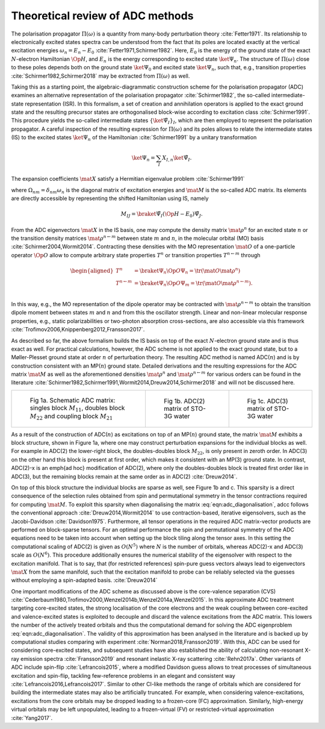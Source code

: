 Theoretical review of ADC methods
=================================

The polarisation propagator :math:`\Pi(\omega)` is a quantity from many-body
perturbation theory :cite:`Fetter1971`.
Its relationship to electronically excited states spectra can be understood
from the fact
that its poles are located exactly at the vertical excitation energies
:math:`\omega_n = E_n - E_0` :cite:`Fetter1971,Schirmer1982`.
Here, :math:`E_0` is the energy of the ground state of the
exact :math:`N`-electron Hamiltonian :math:`\Op{H}`,
and :math:`E_n` is the energy corresponding to excited state
:math:`\ket{\Psi_n}`.
The structure of :math:`\Pi(\omega)` close to these poles
depends both on the ground state :math:`\ket{\Psi_0}` and excited state
:math:`\ket{\Psi_n}`,
such that, e.g., transition properties :cite:`Schirmer1982,Schirmer2018`
may be extracted from :math:`\Pi(\omega)` as well.

Taking this as a starting point,
the algebraic-diagrammatic construction scheme
for the polarisation propagator (ADC)
examines an alternative representation of the
polarisation propagator :cite:`Schirmer1982`,
the so-called intermediate-state representation (ISR).
In this formalism, a set of creation and annihilation operators is
applied to the exact ground state
and the resulting precursor states are orthogonalised block-wise according
to excitation class :cite:`Schirmer1991`.
This procedure yields the so-called intermediate states
:math:`\left\{ \ket{\tilde{\Psi}_I}  \right\}_I`,
which are then employed to represent the polarisation propagator.
A careful inspection of the resulting expression for :math:`\Pi(\omega)`
and its poles allows to relate the
intermediate states (IS) to the excited states :math:`\ket{\Psi_n}`
of the Hamiltonian :cite:`Schirmer1991`
by a unitary transformation

.. math:: \ket{\Psi_n} = \sum_{I} X_{I,n} \ket{\tilde{\Psi}_I}.

The expansion coefficients :math:`\mat{X}` satisfy a Hermitian eigenvalue problem :cite:`Schirmer1991`

.. math::
   :label: eqn:adc_diagonalisation

   \mat{M} \mat{X} = \mat{\Omega} \mat{X}, \qquad \mat{X}^\dagger \mat{X} = \mat{I},

where :math:`\Omega_{nm} = \delta_{nm} \omega_n` is the diagonal matrix of excitation energies and
:math:`\mat{M}` is the so-called ADC matrix.
Its elements are directly accessible by representing the shifted Hamiltonian using IS, namely

.. math::

   M_{IJ} = \braket{\tilde{\Psi}_I}{\left(\Op{H} - E_0\right) \tilde{\Psi}_J}.

From the ADC eigenvectors :math:`\mat{X}` in the IS basis,
one may compute the density matrix :math:`\mat{\rho}^{n}`
for an excited state :math:`n` or the transition density matrices
:math:`\mat{\rho}^{n\leftarrow m}`
between state :math:`m` and :math:`n`,
in the molecular orbital (MO) basis :cite:`Schirmer2004,Wormit2014`.
Contracting these densities with the MO representation :math:`\mat{O}`
of a one-particle operator :math:`\Op{O}` allow to compute arbitrary
state properties :math:`T^{n}`
or transition properties :math:`T^{n\leftarrow m}` through

.. math::

   \begin{aligned}
           T^{n} &= \braket{\Psi_n}{\Op{O} \Psi_n}
                   = \tr (\mat{O} \mat{\rho}^{n}) \\
           T^{n\leftarrow m} &= \braket{\Psi_n}{\Op{O} \Psi_m}
                   = \tr (\mat{O} \mat{\rho}^{n\leftarrow m}). \\
   \end{aligned}

In this way, e.g., the MO representation of the dipole operator
may be contracted with :math:`\mat{\rho}^{n\leftarrow m}` to
obtain the transition dipole moment between
states :math:`m` and :math:`n` and from this the oscillator strength.
Linear and non-linear molecular response properties,
e.g., static polarizabilities or two-photon absorption cross-sections,
are also accessible via this framework
:cite:`Trofimov2006,Knippenberg2012,Fransson2017`.

As described so far, the above formalism builds the IS basis on top of
the exact :math:`N`-electron ground state and is thus exact as well.
For practical calculations, however,
the ADC scheme is not applied to the exact ground state,
but to a Møller-Plesset ground state at order :math:`n`
of perturbation theory.
The resulting ADC method is named ADC(:math:`n`)
and is by construction consistent
with an MP(:math:`n`) ground state.
Detailed derivations and the resulting expressions for the ADC matrix :math:`\mat{M}`
as well as the aforementioned
densities :math:`\mat{\rho}^{n}` and :math:`\mat{\rho}^{n\leftarrow m}`
for various orders can be found in the
literature :cite:`Schirmer1982,Schirmer1991,Wormit2014,Dreuw2014,Schirmer2018`
and will not be discussed here.

.. list-table::

   * - .. figure:: images/matrix/adc_matrix_schematic.png
          :width: 200px

          Fig 1a. Schematic ADC matrix:
          singles block :math:`M_{11}`,
          doubles block :math:`M_{22}` and
          coupling block :math:`M_{21}`

     - .. figure:: images/matrix/matrix_water_adc2_sto3g.png
          :width: 200px

          Fig 1b. ADC(2) matrix of STO-3G water

     - .. figure:: images/matrix/matrix_water_adc3_sto3g.png
          :width: 200px

          Fig 1c. ADC(3) matrix of STO-3G water


As a result of the construction of ADC(:math:`n`) as excitations on top of
an MP(:math:`n`) ground state, the matrix :math:`\mat{M}`
exhibits a block structure, shown in Figure 1a,
where one may construct perturbation expansions
for the individual blocks as well.
For example in ADC(2) the lower-right block, the doubles-doubles block :math:`M_{22}`,
is only present in zeroth order.
In ADC(3) on the other hand this block is present at first order,
which makes it consistent with an MP(3) ground state.
In contrast, ADC(2)-x is an \emph{ad hoc} modification of ADC(2),
where only the doubles-doubles block is treated first order like in ADC(3),
but the remaining blocks remain at the same order as in ADC(2) :cite:`Dreuw2014`.

On top of this block structure the individual blocks are sparse
as well, see Figure 1b and c.
This sparsity is a direct consequence of the selection rules obtained from
spin and permutational symmetry in the tensor contractions required
for computing :math:`\mat{M}`.
To exploit this sparsity when diagonalising
the matrix :eq:`eqn:adc_diagonalisation`,
\adcc follows the conventional approach :cite:`Dreuw2014,Wormit2014`
to use contraction-based, iterative
eigensolvers, such as the Jacobi-Davidson :cite:`Davidson1975`.
Furthermore, all tensor operations in the required ADC matrix-vector products
are performed on block-sparse tensors.
For an optimal performance the spin and permutational symmetry of the ADC equations
need to be taken into account when setting up the block tiling
along the tensor axes.
In this setting the computational scaling of ADC(2) is given as :math:`O(N^5)`
where :math:`N` is the number of orbitals,
whereas ADC(2)-x and ADC(3) scale as :math:`O(N^6)`.
This procedure additionally ensures the numerical stability of the eigensolver
with respect to the excitation manifold.
That is to say, that (for restricted references) spin-pure guess vectors
always lead to eigenvectors :math:`\mat{X}` from the same manifold,
such that the excitation manifold to probe can be reliably selected
via the guesses without employing a spin-adapted basis. :cite:`Dreuw2014`

One important modifications of the ADC scheme as discussed above
is the core-valence separation (CVS)
:cite:`Cederbaum1980,Trofimov2000,Wenzel2014b,Wenzel2014a,Wenzel2015`.
In this approximate ADC treatment targeting core-excited states,
the strong localisation of the core electrons
and the weak coupling between core-excited and valence-excited states
is exploited to decouple and discard the valence excitations from the ADC matrix.
This lowers the number of the actively treated orbitals and thus the
computational demand for solving the ADC eigenproblem :eq:`eqn:adc_diagonalisation`.
The validity of this approximation has been analysed in the literature
and is backed up by computational studies comparing with experiment
:cite:`Norman2018,Fransson2019`.
With this, ADC can be used for considering core-excited states,
and subsequent studies have also
established the ability of calculating non-resonant
X-ray emission spectra :cite:`Fransson2019`
and resonant inelastic X-ray scattering :cite:`Rehn2017a`.
Other variants of ADC include spin-flip :cite:`Lefrancois2015`,
where a modified Davidson guess allows to treat processes of
simultaneous excitation and spin-flip, tackling few-reference problems
in an elegant and consistent way :cite:`Lefrancois2016,Lefrancois2017`.
Similar to other CI-like methods the range of orbitals which are considered
for building the intermediate states may also be artificially truncated.
For example, when considering valence-excitations,
excitations from the core orbitals may be
dropped leading to a frozen-core (FC) approximation.
Similarly, high-energy virtual orbitals may be left unpopulated,
leading to a frozen-virtual (FV)
or restricted-virtual approximation :cite:`Yang2017`.
